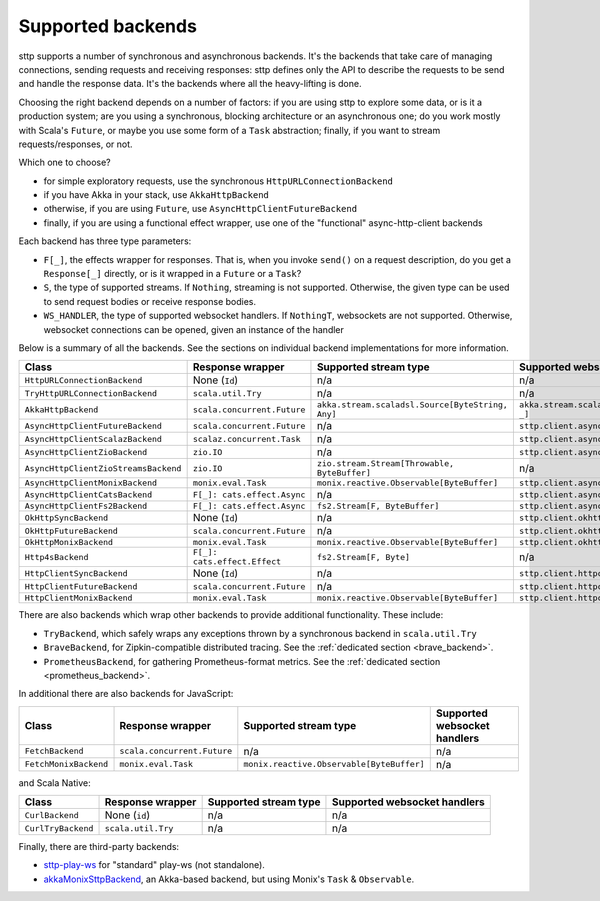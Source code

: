 .. _backends_summary:

Supported backends
==================

sttp supports a number of synchronous and asynchronous backends. It's the backends that take care of managing connections, sending requests and receiving responses: sttp defines only the API to describe the requests to be send and handle the response data. It's the backends where all the heavy-lifting is done.

Choosing the right backend depends on a number of factors: if you are using sttp to explore some data, or is it a production system; are you using a synchronous, blocking architecture or an asynchronous one; do you work mostly with Scala's ``Future``, or maybe you use some form of a ``Task`` abstraction; finally, if you want to stream requests/responses, or not.

Which one to choose?

* for simple exploratory requests, use the synchronous ``HttpURLConnectionBackend``
* if you have Akka in your stack, use ``AkkaHttpBackend``
* otherwise, if you are using ``Future``, use ``AsyncHttpClientFutureBackend``
* finally, if you are using a functional effect wrapper, use one of the "functional" async-http-client backends

Each backend has three type parameters:

* ``F[_]``, the effects wrapper for responses. That is, when you invoke ``send()`` on a request description, do you get a ``Response[_]`` directly, or is it wrapped in a ``Future`` or a ``Task``?
* ``S``, the type of supported streams. If ``Nothing``, streaming is not supported. Otherwise, the given type can be used to send request bodies or receive response bodies.
* ``WS_HANDLER``, the type of supported websocket handlers. If ``NothingT``, websockets are not supported. Otherwise, websocket connections can be opened, given an instance of the handler

Below is a summary of all the backends. See the sections on individual backend implementations for more information.

==================================== ============================ ================================================ ==================================================
Class                                Response wrapper             Supported stream type                            Supported websocket handlers
==================================== ============================ ================================================ ==================================================
``HttpURLConnectionBackend``         None (``Id``)                n/a                                              n/a
``TryHttpURLConnectionBackend``      ``scala.util.Try``           n/a                                              n/a
``AkkaHttpBackend``                  ``scala.concurrent.Future``  ``akka.stream.scaladsl.Source[ByteString, Any]`` ``akka.stream.scaladsl.Flow[Message, Message, _]``
``AsyncHttpClientFutureBackend``     ``scala.concurrent.Future``  n/a                                              ``sttp.client.asynchttpclient.WebSocketHandler``
``AsyncHttpClientScalazBackend``     ``scalaz.concurrent.Task``   n/a                                              ``sttp.client.asynchttpclient.WebSocketHandler``
``AsyncHttpClientZioBackend``        ``zio.IO``                   n/a                                              ``sttp.client.asynchttpclient.WebSocketHandler``
``AsyncHttpClientZioStreamsBackend`` ``zio.IO``                   ``zio.stream.Stream[Throwable, ByteBuffer]``     n/a
``AsyncHttpClientMonixBackend``      ``monix.eval.Task``          ``monix.reactive.Observable[ByteBuffer]``        ``sttp.client.asynchttpclient.WebSocketHandler``
``AsyncHttpClientCatsBackend``       ``F[_]: cats.effect.Async``  n/a                                              ``sttp.client.asynchttpclient.WebSocketHandler``
``AsyncHttpClientFs2Backend``        ``F[_]: cats.effect.Async``  ``fs2.Stream[F, ByteBuffer]``                    ``sttp.client.asynchttpclient.WebSocketHandler``
``OkHttpSyncBackend``                None (``Id``)                n/a                                              ``sttp.client.okhttp.WebSocketHandler``
``OkHttpFutureBackend``              ``scala.concurrent.Future``  n/a                                              ``sttp.client.okhttp.WebSocketHandler``
``OkHttpMonixBackend``               ``monix.eval.Task``          ``monix.reactive.Observable[ByteBuffer]``        ``sttp.client.okhttp.WebSocketHandler``
``Http4sBackend``                    ``F[_]: cats.effect.Effect`` ``fs2.Stream[F, Byte]``                          n/a
``HttpClientSyncBackend``            None (``Id``)                n/a                                              ``sttp.client.httpclient.WebSocketHandler``
``HttpClientFutureBackend``          ``scala.concurrent.Future``  n/a                                              ``sttp.client.httpclient.WebSocketHandler``
``HttpClientMonixBackend``           ``monix.eval.Task``          ``monix.reactive.Observable[ByteBuffer]``        ``sttp.client.httpclient.WebSocketHandler``
==================================== ============================ ================================================ ==================================================

There are also backends which wrap other backends to provide additional functionality. These include:

* ``TryBackend``, which safely wraps any exceptions thrown by a synchronous backend in ``scala.util.Try``
* ``BraveBackend``, for Zipkin-compatible distributed tracing. See the :ref:`dedicated section <brave_backend>`.
* ``PrometheusBackend``, for gathering Prometheus-format metrics. See the :ref:`dedicated section <prometheus_backend>`.

In additional there are also backends for JavaScript:

================================ ============================ ========================================= ============================
Class                            Response wrapper             Supported stream type                     Supported websocket handlers
================================ ============================ ========================================= ============================
``FetchBackend``                 ``scala.concurrent.Future``  n/a                                       n/a
``FetchMonixBackend``            ``monix.eval.Task``          ``monix.reactive.Observable[ByteBuffer]`` n/a
================================ ============================ ========================================= ============================

and Scala Native:

================================ ============================ ========================================= ============================
Class                            Response wrapper             Supported stream type                     Supported websocket handlers
================================ ============================ ========================================= ============================
``CurlBackend``                  None (``id``)                n/a                                       n/a
``CurlTryBackend``               ``scala.util.Try``           n/a                                       n/a
================================ ============================ ========================================= ============================

Finally, there are third-party backends:

* `sttp-play-ws <https://github.com/ragb/sttp-play-ws>`_ for "standard" play-ws (not standalone).
* `akkaMonixSttpBackend <https://github.com/fullfacing/akkaMonixSttpBackend>`_, an Akka-based backend, but using Monix's ``Task`` & ``Observable``.
